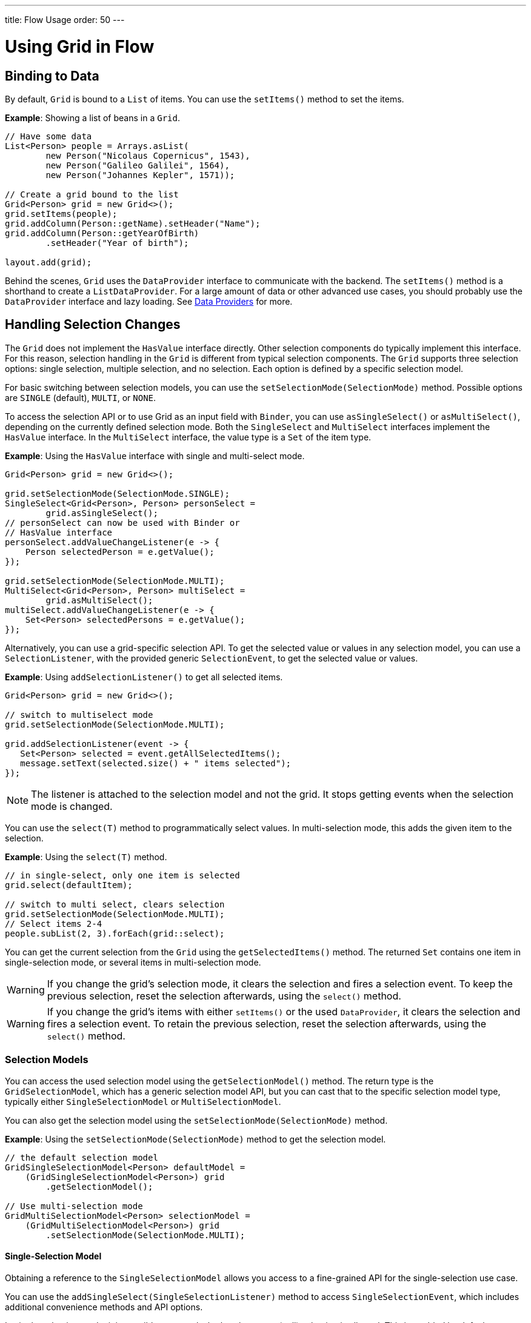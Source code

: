 ---
title: Flow Usage
order: 50
---

= Using Grid in Flow

== Binding to Data

By default, `Grid` is bound to a [classname]`List` of items.
You can use the [methodname]`setItems()` method to set the items.

*Example*: Showing a list of beans in a `Grid`.

[source,java]
----
// Have some data
List<Person> people = Arrays.asList(
        new Person("Nicolaus Copernicus", 1543),
        new Person("Galileo Galilei", 1564),
        new Person("Johannes Kepler", 1571));

// Create a grid bound to the list
Grid<Person> grid = new Grid<>();
grid.setItems(people);
grid.addColumn(Person::getName).setHeader("Name");
grid.addColumn(Person::getYearOfBirth)
        .setHeader("Year of birth");

layout.add(grid);
----

Behind the scenes, `Grid` uses the [interfacename]`DataProvider` interface to communicate with the backend.
The [methodname]`setItems()` method is a shorthand to create a [classname]`ListDataProvider`.
For a large amount of data or other advanced use cases, you should probably use the [interfacename]`DataProvider` interface and lazy loading.
See <<{articles}/binding-data/data-provider#,Data Providers>> for more.

== Handling Selection Changes

The `Grid` does not implement the [interfacename]`HasValue` interface directly.
Other selection components do typically implement this interface.
For this reason, selection handling in the `Grid` is different from typical selection components.
The `Grid` supports three selection options: single selection, multiple selection, and no selection.
Each option is defined by a specific selection model.

For basic switching between selection models, you can use the [methodname]`setSelectionMode(SelectionMode)` method.
Possible options are `SINGLE` (default), `MULTI`, or `NONE`.

To access the selection API or to use Grid as an input field with [classname]`Binder`, you can use [methodname]`asSingleSelect()` or [methodname]`asMultiSelect()`, depending on the currently defined selection mode.
Both the [interfacename]`SingleSelect` and [interfacename]`MultiSelect` interfaces implement the [interfacename]`HasValue` interface.
In the [interfacename]`MultiSelect` interface, the value type is a [classname]`Set` of the item type.

*Example*: Using the [interfacename]`HasValue` interface with single and multi-select mode.
[source,java]
----
Grid<Person> grid = new Grid<>();

grid.setSelectionMode(SelectionMode.SINGLE);
SingleSelect<Grid<Person>, Person> personSelect =
        grid.asSingleSelect();
// personSelect can now be used with Binder or
// HasValue interface
personSelect.addValueChangeListener(e -> {
    Person selectedPerson = e.getValue();
});

grid.setSelectionMode(SelectionMode.MULTI);
MultiSelect<Grid<Person>, Person> multiSelect =
        grid.asMultiSelect();
multiSelect.addValueChangeListener(e -> {
    Set<Person> selectedPersons = e.getValue();
});
----

Alternatively, you can use a grid-specific selection API.
To get the selected value or values in any selection model, you can use a [classname]`SelectionListener`, with the provided generic [classname]`SelectionEvent`, to get the selected value or values.

*Example*: Using [methodname]`addSelectionListener()` to get all selected items.
[source,java]
----
Grid<Person> grid = new Grid<>();

// switch to multiselect mode
grid.setSelectionMode(SelectionMode.MULTI);

grid.addSelectionListener(event -> {
   Set<Person> selected = event.getAllSelectedItems();
   message.setText(selected.size() + " items selected");
});
----
[NOTE]
The listener is attached to the selection model and not the grid.
It stops getting events when the selection mode is changed.

You can use the [methodname]`select(T)` method to programmatically select values.
In multi-selection mode, this adds the given item to the selection.

*Example*: Using the [methodname]`select(T)` method.

[source,java]
----
// in single-select, only one item is selected
grid.select(defaultItem);

// switch to multi select, clears selection
grid.setSelectionMode(SelectionMode.MULTI);
// Select items 2-4
people.subList(2, 3).forEach(grid::select);
----

You can get the current selection from the `Grid` using the [methodname]`getSelectedItems()` method.
The returned [classname]`Set` contains one item in single-selection mode, or several items in multi-selection mode.

[WARNING]
====
If you change the grid's selection mode, it clears the selection and fires a selection event.
To keep the previous selection, reset the selection afterwards, using the [methodname]`select()` method.
====

[WARNING]
====
If you change the grid's items with either [methodname]`setItems()` or the used [classname]`DataProvider`, it clears the selection and fires a selection event.
To retain the previous selection, reset the selection afterwards, using the [methodname]`select()` method.
====

=== Selection Models

You can access the used selection model using the [methodname]`getSelectionModel()` method.
The return type is the [classname]`GridSelectionModel`, which has a generic selection model API, but you can cast that to the specific selection model type, typically either [classname]`SingleSelectionModel` or [classname]`MultiSelectionModel`.

You can also get the selection model using the [methodname]`setSelectionMode(SelectionMode)` method.

*Example*: Using the [methodname]`setSelectionMode(SelectionMode)` method to get the selection model.

[source,java]
----
// the default selection model
GridSingleSelectionModel<Person> defaultModel =
    (GridSingleSelectionModel<Person>) grid
        .getSelectionModel();

// Use multi-selection mode
GridMultiSelectionModel<Person> selectionModel =
    (GridMultiSelectionModel<Person>) grid
        .setSelectionMode(SelectionMode.MULTI);
----

==== Single-Selection Model

Obtaining a reference to the [classname]`SingleSelectionModel` allows you access to a fine-grained API for the single-selection use case.

You can use the [methodname]`addSingleSelect(SingleSelectionListener)` method to access [classname]`SingleSelectionEvent`, which includes additional convenience methods and API options.

In single-selection mode, it is possible to control whether the empty (null) selection is allowed.
This is enabled by default.

*Example*: Disallowing empty (null) selection using the [methodname]`setDeselectAllowed()` method.

[source,java]
----
// preselect value
grid.select(defaultItem);

GridSingleSelectionModel<Person> singleSelect =
    (GridSingleSelectionModel<Person>) grid
        .getSelectionModel();

// disallow empty selection
singleSelect.setDeselectAllowed(false);
----

==== Multi-Selection Model

In multi-selection mode, a user can select multiple items by selecting checkboxes in the left column.

Obtaining a reference to the [classname]`MultiSelectionModel` allows you access to a fine-grained API for the multi-selection use case.

You can use the [methodname]`addMultiSelectionListener(MultiSelectionListener)` method to access [classname]`MultiSelectionEvent`, which includes additional convenience methods and API options.

*Example*: Using the [methodname]`addMultiSelectionListener()` method to access selection changes.

[source,java]
----
// Grid in multi-selection mode
Grid<Person> grid = new Grid<>();
grid.setItems(people);
GridMultiSelectionModel<Person> selectionModel =
    (GridMultiSelectionModel<Person>) grid
        .setSelectionMode(SelectionMode.MULTI);

selectionModel.selectAll();

selectionModel.addMultiSelectionListener(event -> {
    message.setText(String.format(
            "%s items added, %s removed.",
            event.getAddedSelection().size(),
            event.getRemovedSelection().size()));

    // Allow deleting only if there's any selected
    deleteSelected.setEnabled(
            event.getNewSelection().isEmpty());
});
----

== Handling Item-Click Events

It is possible to handle item-click or double-click events, in addition to handling selection events.
These can be used with selection events or on their own.

*Example*: Disabling the selection mode using `SelectionMode.NONE`, but still getting item-click events.

[source,java]
----
grid.setSelectionMode(SelectionMode.NONE);
grid.addItemClickListener(event -> System.out
        .println(("Clicked Item: " + event.getItem())));
----

* The clicked item, together with other information about the click, is available via the event.
* Selection events are no longer available, and no visual selection is displayed when a row is clicked.

It is possible to get separate selection and click events.

*Example*: Using `Grid` in multi-selection mode with an added click (or double-click) listener.

[source,java]
----
grid.setSelectionMode(SelectionMode.MULTI);
grid.addItemDoubleClickListener(event ->
        copy(grid.getSelectedItems()));
----

* In the example code, we call a local [methodname]`copy()` method with the currently selected items when the user double-clicks a row.

== Configuring Columns

The [methodname]`addColumn()` method allows you to add columns to the `Grid`.

The column configuration is defined in `Grid.Column` objects that are returned by the [methodname]`addColumn()` method.
The [methodname]`getColumns()` method returns a list of currently configured columns.

The setter methods in [classname]`Column` have fluent-API functionality, making it easy to chain configuration calls for columns.

*Example*: Chaining column configuration calls.

[source,java]
----
Column<Person> nameColumn = grid
    .addColumn(Person::getName)
    .setHeader("Name")
    .setFlexGrow(0)
    .setWidth("100px")
    .setResizable(false);
----

=== Column Keys

You can set an identifier key for a column using  the [methodname]`setKey()` method.
This allows you to retrieve the column from the grid at any time.

*Example*: Using the [methodname]`setKey()` method to set an identifier key for a column.

[source,java]
----
nameColumn.setKey("name");
grid.getColumnByKey("name").setWidth("100px");
----

=== Automatically Adding Columns

You can configure `Grid` to automatically add columns for every property in a bean by passing the class of the bean type to the grid's constructor.
The property names are set as the column keys, and you can use them to further configure the columns.

*Example*: Automatically adding columns by passing the bean-type class to the constructor.

[source,java]
----
Grid<Person> grid = new Grid<>(Person.class);
grid.getColumnByKey("yearOfBirth").setFrozen(true);
----

* This constructor only adds columns for the direct properties of the bean type
* The values are displayed as strings.

You can add columns for nested properties by using the dot notation with the [methodname]`setColumn(String)` method.

*Example*: Adding a column for `postalCode`.
Assumes [classname]`Person` has a reference to an [classname]`Address` object that has a `postalCode` property.

[source,java]
----
grid.addColumn("address.postalCode");
----

* The column's key is "address.postalCode" and its header is "Postal Code".
* To use these [classname]`String` properties in [methodname]`addColumn()`, you need to use the `Grid` constructor, which takes a bean-class parameter.

==== Defining and Ordering Automatically Added Columns

You can define which columns display, and the order in which they display, in the grid, using the [methodname]`setColumns()` method.

*Example*: Defining columns and their order using the [methodname]`setColumns()` method.

[source,java]
----
Grid<Person> grid = new Grid<>(Person.class);
grid.setColumns("name", "age", "address.postalCode");
----

[TIP]
You can also use the [methodname]`setColumns()` method to reorder the columns you already have.

[NOTE]
When calling [methodname]`setColumns()`, all columns that are currently present in the grid are removed, and only those passed as parameters are added.

To add custom columns before the auto-generated columns, use the [methodname]`addColumns()` method instead.
You can avoid creating the auto-generated columns using the [methodname]`Grid(Class, boolean)` constructor.

*Example*: Adding custom columns.

[source,java]
----
Grid<Person> grid = new Grid<>(Person.class, false);
grid.addColumn(person -> person.getName().split(" ")[0])
    .setHeader("First name");
grid.addColumns("age", "address.postalCode");
----

[NOTE]
An `IllegalArgumentException` is thrown if you attempt to add columns that are already present the grid.

==== Sortable Automatic Columns

By default, all property-based columns are sortable, if the property type implements [interfacename]`Comparable`.

Many data types, such as [classname]`String`, [classname]`Number`, primitive types and [classname]`Date`/[classname]`LocalDate`/[classname]`LocalDateTime` are [interfacename]`Comparable`, and therefore also sortable, by default.

To make the column of a non-comparable property type sortable, you need to define a custom [classname]`Comparator`.
See <<Column Sorting>> for more.

You can disable sorting for a specific column using the [methodname]`setSortable()` method.

*Example*: Disabling sorting on the `address.postalCode` column.

[source,java]
----
grid.getColumnByKey("address.postalCode")
        .setSortable(false);
----

You can also define a list of columns as sortable using the [methodname]`setSortableColumns()` method.
This makes all other columns not sortable.

*Example*: Setting defined columns as sortable.

[source,java]
----
// All columns except "name" and "yearOfBirth"
// will be not sortable
grid.setSortableColumns("name", "yearOfBirth");
----

=== Column Headers and Footers

By default, columns do not have a header or footer.
These need to be set explicitly using the [methodname]`setHeader()` and [methodname]`setFooter()` methods.
Both methods have two overloads; one accepts a plain text string and the other a [classname]`LitRenderer`.

*Examples*: Setting headers and footers.

[source,java]
----
// Sets a simple text header
nameColumn.setHeader("Name");
// Sets a header using Html component,
// in this case simply bolding the caption "Name"
nameColumn.setHeader(new Html("<b>Name</b>"));

// Similarly for the footer
nameColumn.setFooter("Name");
nameColumn.setFooter(new Html("<b>Name</b>"));
----

See <<Using Lit Renderers>> for more.

=== Column Reordering

Column reordering is not enabled by default.
You can use the [methodname]`setColumnReorderingAllowed()` method to allow drag and drop column reordering.

*Example*: Enabling column reordering.

[source,java]
----
grid.setColumnReorderingAllowed(true);
----

////
NOT IMPLEMENTED YET

You can set the order of columns with `setColumnOrder()` for the
grid. Columns that are not given for the method are placed after the specified
columns in their natural order.


[source,java]
----
grid.setColumnOrder(firstnameColumn, lastnameColumn,
                    bornColumn, birthplaceColumn,
                    diedColumn);
----

Note that the method can not be used to hide columns. You can hide columns with
the `Column()`, as described later.
////

=== Hiding Columns

Columns can be hidden by calling the [methodname]`setVisible()` method in [classname]`Column`.

[NOTE]
A hidden column still sends the data required to render it to the client side.
Best practice is to remove (or not add) columns if the data is not needed on the client side.
This reduces the amount of data sent and lessens the load on the client.

=== Removing Columns

You can remove a single column using the [methodname]`removeColumn(Column)` and [methodname]`removeColumnByKey(String)` methods.
You can also remove all currently configured columns using the [methodname]`removeAllColumns()` method.

=== Setting Column Widths

By default, columns do not have a defined width.
They resize automatically based on the data displayed.

You can set the column width:

* relatively, using flex grow ratios, by using the [methodname]`setFlexGrow()` method, or
* explicitly, using a CSS string value with [methodname]`setWidth()` (with flex grow set to `0`).

You can also enable user column resizing using the [methodname]`setResizable()` method.
The column is resized by dragging the column separator.


=== Setting Frozen Columns

You can freeze a number of columns using the [methodname]`setFrozen()` method.
This ensures that the set number of columns on the left remain static (and visible) when the user scrolls horizontally.

When columns are frozen, user reordering is limited to the frozen columns.

*Example*: Setting a column as frozen.
[source,java]
----
nameColumn.setFrozen(true);
----

=== Grouping Columns

You can group multiple columns together by adding them in the [classname]`HeaderRow` of the grid.

When you retrieve the [classname]`HeaderRow`, using the [methodname]`prependHeaderRow()` or [methodname]`appendHeaderRow()` methods, you can then group the columns using the [methodname]`join()` method.
In addition, you can use the [methodname]`setText()` and [methodname]`setComponent()` methods on the join result to set the text or component for the joined columns.

*Example*: Grouping columns

[source,java]
----
// Create a header row
HeaderRow topRow = grid.prependHeaderRow();

// group two columns under the same label
topRow.join(nameColumn, ageColumn)
        .setComponent(new Label("Basic Information"));

// group the other two columns in the same header row
topRow.join(streetColumn, postalCodeColumn)
        .setComponent(new Label("Address Information"));
----

== Using Renderers in Columns

You can configure columns to use a renderer to show the data in the cells.

Conceptually, there are three types of renderer:

. *Basic renderer*: Renders basic values, such as dates and numbers.
. *Lit renderer*: Renders content using HTML markup and Lit data-binding syntax.
. *Component renderer*: Renders content using arbitrary components.

=== Using Basic Renderers

There are several basic renderers that you can use to configure grid columns.

==== Local Date Renderer

Use [classname]`LocalDateRenderer` to render [classname]`LocalDate` objects in the cells.

*Example*: Using [classname]`LocalDateRenderer` with the [methodname]`addColumn()` method.

[source,java]
----
grid.addColumn(new LocalDateRenderer<>(
        Item::getEstimatedDeliveryDate,
        DateTimeFormatter.ofLocalizedDate(
                FormatStyle.MEDIUM)))
    .setHeader("Estimated delivery date");
----

[classname]`LocalDateRenderer` works with a [classname]`DateTimeFormatter` or a [classname]`String` format to properly render [classname]`LocalDate` objects.

*Example*: Using a [classname]`String` format to render the [classname]`LocalDate` object.

[source,java]
----
grid.addColumn(new LocalDateRenderer<>(
        Item::getEstimatedDeliveryDate,
        "dd/MM/yyyy"))
    .setHeader("Estimated delivery date");
----

==== Local Date Time Renderer

Use [classname]`LocalDateTimeRenderer` to render [classname]`LocalDateTime` objects in the cells.

*Example*: Using [classname]`LocalDateTimeRenderer`  with the [methodname]`addColumn()` method.

[source,java]
----
grid.addColumn(new LocalDateTimeRenderer<>(
        Item::getPurchaseDate,
        DateTimeFormatter.ofLocalizedDateTime(
                FormatStyle.SHORT,
                FormatStyle.MEDIUM)))
    .setHeader("Purchase date and time");
----

[classname]`LocalDateTimeRenderer` also works with [classname]`DateTimeFormatter` (with separate styles for date and time) or a [classname]`String` format to properly render [classname]`LocalDateTime` objects.

*Example*: Using a [classname]`String` format to render the [classname]`LocalDateTime` object.

[source,java]
----
grid.addColumn(new LocalDateTimeRenderer<>(
        Item::getPurchaseDate,
        "dd/MM HH:mm:ss")
).setHeader("Purchase date and time");
----

==== Number Renderer

Use [classname]`NumberRenderer` to render any type of [classname]`Number` in the cells.
It is especially useful for rendering floating-point values.

*Example*: Using [classname]`NumberRenderer`  with the [methodname]`addColumn()` method.

[source,java]
----
grid.addColumn(new NumberRenderer<>(Item::getPrice,
        NumberFormat.getCurrencyInstance())
).setHeader("Price");
----

It is possible to set up the [classname]`NumberRenderer` with a [classname]`String` format, and an optional null representation.

*Example*: Using a [classname]`String` format to render a price.

[source,java]
----
grid.addColumn(new NumberRenderer<>(
        Item::getPrice, "$ %(,.2f",
        Locale.US, "$ 0.00")
).setHeader("Price");
----

==== Native Button Renderer

Use [classname]`NativeButtonRenderer` to create a clickable button in the cells.
This creates a native `<button>` on the client side.
Click and tap (for touch devices) events are handled on the server side.

*Example*: Using [classname]`NativeButtonRenderer` with the [methodname]`addColumn()` method.

[source,java]
----
grid.addColumn(
    new NativeButtonRenderer<>("Remove item",
       clickedItem -> {
           // remove the item
    })
);
----

You can configure a custom label for each item.

*Example*: Configuring [classname]`NativeButtonRenderer` to use a custom label.

[source,java]
----
grid.addColumn(new NativeButtonRenderer<>(
        item -> "Remove " + item,
        clickedItem -> {
            // remove the item
        })
);
----

=== Using Lit Renderers

Providing a [classname]`LitRenderer` for a column allows you to define the content of cells using HTML markup, and to use Lit notations for data binding and event handling.

*Example*: Using [classname]`LitRenderer` to embolden the names of the persons.

[source,java]
----
Grid<Person> grid = new Grid<>();
grid.setItems(people);

grid.addColumn(LitRenderer
       .<Person>of("<b>${item.name}</b>")
       .withProperty("name", Person::getName)
).setHeader("Name");
----

* The template string is passed for the static [methodname]`LitRenderer.of()` method.
* Every property in the template needs to be defined in the [methodname]`withProperty()` method.
* `${item.name}` is the Lit syntax for interpolating properties into the template.
See the https://lit.dev/docs/templates/overview/[Lit documentation] for more.
* When using a custom Web Component or a Vaadin element in a Lit renderer, remember to import the component.
This can be done using link:https://vaadin.com/api/platform/com/vaadin/flow/component/dependency/JsModule.html[`@JsModule`]  or link:https://vaadin.com/api/platform/com/vaadin/flow/component/dependency/Uses.html[`@Uses`], if the component has a server-side counterpart.
This will ensure that all StyleSheet, HtmlImport, and JavaScript dependencies for the component are loaded when the Grid is used.

==== Creating Custom Properties

You can use a [classname]`LitRenderer` to create and display new properties (i.e., properties the item did not originally contain).

*Example*: Using [classname]`LitRenderer` to compute the approximate age of each person and add it in a new column.
Age is the current year minus the birth year.

[source,java]
----
grid.addColumn(LitRenderer
        .<Person>of("${item.age} years old")
        .withProperty("age",
                person -> Year.now().getValue()
                        - person.getYearOfBirth())
).setHeader("Age");
----

==== Using Expressions

Lit templates can include any type of JavaScript expression, not limited to binding single property values.

*Example*: By evaluating the person's age in the template expression, the age column could also be written as:

[source,java]
----
grid.addColumn(LitRenderer
        .<Person>of("${new Date().getFullYear() - item.yearOfBirth} years old")
        .withProperty("yearOfBirth", Person::getYearOfBirth);
).setHeader("Age");
----

==== Binding Beans

If an object contains a bean property that has sub-properties, it is only necessary to make the bean accessible by calling the [methodname]`withProperty()` method.
The sub-properties become accessible automatically.

[WARNING]
====
Note that even properties of the bean which are not used in the template are sent to the client, so use this feature with caution.
====

*Example*: Using the [methodname]`withProperty()` method to access multiple sub-properties.
This assumes that [classname]`Person` has a field for the [classname]`Address` bean, which has `street`, `number` and `postalCode` fields with corresponding getter and setter methods.
[source,java]
----
grid.addColumn(LitRenderer.<Person>of(
        "<div>${item.address.street}, number " +
        "${item.address.number}<br>" +
        "<small>${item.address.postalCode}</small>" +
        "</div>")
        .withProperty("address", Person::getAddress))
    .setHeader("Address");
----

==== Handling Events

You can define event handlers for the elements in your template, and hook them to server-side code, by calling the [methodname]`withFunction()` method on your [classname]`LitRenderer`.
This is useful for editing items in the grid.

*Example*: Using the [methodname]`withFunction()` method to map defined method names to server-side code.
The snippet adds a new column with two buttons: one to edit a property of the item and one to remove the item.
Both buttons define a method to call for `click` events.

[source,java]
----
grid.addColumn(LitRenderer.<Person>of(
     "<button @click=\"${handleUpdate}\">Update</button>" +
     "<button @click=\"${handleRemove}\">Remove</button>")
    .withFunction("handleUpdate", person -> {
        person.setName(person.getName() + " Updated");
        grid.getDataProvider().refreshItem(person);
    }).withFunction("handleRemove", person -> {
        ListDataProvider<Person> dataProvider =
            (ListDataProvider<Person>) grid
                .getDataProvider();
        dataProvider.getItems().remove(person);
        dataProvider.refreshAll();
    })).setHeader("Actions");
----

* When the server-side data used by the grid is edited, the grid's [classname]`DataProvider` is refreshed by calling the [methodname]`refreshItem()` method.
This ensures that the changes show up in the element.
* When an item is removed, the [methodname]`refreshAll()` method call ensures that all the data is updated.
* You need to use Lit notation for event handlers.
`@click` is Lit syntax for the native `click`.
* [classname]`LitRenderer` has a fluent API, so you can chain the commands, like
`LitRenderer.of().withProperty().withProperty().withFunction()...`

The [methodname]`withFunction()` handler can also receive more data in addition to the item.
In order to pass additional data from client to the server-side handler, you need to invoke the function in the Lit template with the desired extra parameters.
The additional data can be accessed via the second handler parameter (of type [classname]`JsonArray`).

*Example*:

[source,java]
----
grid.addColumn(LitRenderer.<Person>of(
     "<input .value=\"${item.profession}\" @change=\"${e => changed(e.target.value)}\">")
    .withFunction("changed", (person, args) -> {
        String profession = args.getString(0);
        person.setProfession(profession);
        grid.getDataProvider().refreshItem(person);
    }).withProperty("profession", Person::getProfession));
----

* The functions defined by the [methodname]`withFunction()` method can be called with any number of additional parameters.
* The additional argument of type [classname]`String` (the updated profession) is obtained from the second handler parameter with [methodname]`args.getString(0)`, where the number is the index of the argument in the [classname]`JsonArray`.

=== Using Component Renderers

You can use any component in the grid cells by providing a [classname]`ComponentRenderer` for a column.

To define how the component will be generated for each item, you need to pass a [classname]`Function` for the [classname]`ComponentRenderer`.

*Example*: Adding a column that contains a different icon depending on the person's gender.

[source,java]
----
Grid<Person> grid = new Grid<>();
grid.setItems(people);

grid.addColumn(new ComponentRenderer<>(person -> {
    if (person.getGender() == Gender.MALE) {
        return VaadinIcon.MALE.create();
    } else {
        return VaadinIcon.FEMALE.create();
    }
})).setHeader("Gender");
----

It is also possible to provide a separate [classname]`Supplier` to create the component, and a [classname]`Consumer` to configure it for each item.

*Example*: Using [classname]`ComponentRenderer` with a [classname]`Consumer`.
[source,java]
----
SerializableBiConsumer<Div, Person> consumer =
        (div, person) -> div.setText(person.getName());
grid.addColumn(
        new ComponentRenderer<>(Div::new, consumer))
    .setHeader("Name");
----

If the component is the same for every item, you only need to provide the [classname]`Supplier`.

*Example*: Using [classname]`ComponentRenderer` with a [classname]`Supplier`.
[source,java]
----
grid.addColumn(
    new ComponentRenderer<>(
             () -> VaadinIcon.ARROW_LEFT.create()));
----

You can create complex content for the grid cells by using the component APIs.

*Example*: Using [classname]`ComponentRenderer` to create complex content that listens for events and wraps multiple components in layouts.
[source,java]
----
grid.addColumn(new ComponentRenderer<>(person -> {

    // text field for entering a new name for the person
    TextField name = new TextField("Name");
    name.setValue(person.getName());

    // button for saving the name to backend
    Button update = new Button("Update", event -> {
        person.setName(name.getValue());
        grid.getDataProvider().refreshItem(person);
    });

    // button that removes the item
    Button remove = new Button("Remove", event -> {
        ListDataProvider<Person> dataProvider =
            (ListDataProvider<Person>) grid
                .getDataProvider();
        dataProvider.getItems().remove(person);
        dataProvider.refreshAll();
    });

    // layouts for placing the text field on top
    // of the buttons
    HorizontalLayout buttons =
            new HorizontalLayout(update, remove);
    return new VerticalLayout(name, buttons);
})).setHeader("Actions");
----
[NOTE]
[methodname]`addComponentColumn()` is a shorthand for [methodname]`addColumn()` with a [classname]`ComponentRenderer`.

* Editing grid items requires refreshing the grid's [classname]`DataProvider`.
The reasoning is the same as for <<Handling Events>> mentioned earlier.

See <<{articles}/binding-data/data-provider#,Data Providers>> for more.

== Enabling Expanding Rows

The `Grid` supports expanding rows that reveal more detail about the items.
The additional information is hidden, unless the user chooses to reveal it, keeping the grid appearance clean and simple, while simultaneously allowing detailed explanations.

You can enable expanding rows using the [methodname]`setItemDetailsRenderer()` method, which allows either a [classname]`LitRenderer` or a [classname]`ComponentRenderer` to define how the details are rendered.

*Example*: Using the [methodname]`setItemDetailsRenderer()` method with a [classname]`ComponentRenderer`.

[source,java]
----
grid.setItemDetailsRenderer(
    new ComponentRenderer<>(person -> {
        VerticalLayout layout = new VerticalLayout();
        layout.add(new Label("Address: " +
                person.getAddress().getStreet() + " " +
                person.getAddress().getNumber()));
        layout.add(new Label("Year of birth: " +
                person.getYearOfBirth()));
        return layout;
}));
----

By default, the row's detail opens by clicking the row.
Clicking the row again, or clicking another row (to open its detail), automatically closes the first row's detail.
You can disable this behavior by calling the [methodname]`grid.setDetailsVisibleOnClick(false)` method.
You can show and hide item details programmatically using the [methodname]`setDetailsVisible()` method, and test whether an item's detail is visible using the [methodname]`isDetailsVisible()` method.

[NOTE]
By default, items are selected by clicking them.
If you want the click action only to show the item details without selection, you need to use the [methodname]`grid.setSelectionMode(SelectionMode.NONE)` method.

== Column Sorting

By default, this is how column sorting in the grid works:

* The first click on the column header sorts the column.
* The second click reverses the sort order.
* The third click resets the column to its unsorted state.

If multi-sorting is enabled, the user can sort by multiple columns.
The first click sorts the first column.
Subsequent clicks on second and more sortable column headers add secondary and more sort criteria.

=== Defining Column Sorting

The difference between in-memory and backend sorting is key to understanding the sorting mechanism:

* *In-memory sorting* is sorting that is applied by the framework to items fetched from the backend, before returning them to the client.

* *Backend sorting* is applied by providing a list of [classname]`QuerySortOrder` objects to your [classname]`DataProvider`.
These typically pass the sort hints to the backend code and, in some cases, all the way to database queries.
See <<{articles}/binding-data/data-provider#Sorting,Data Providers>> for more.

The sorting mechanism is flexible; you can configure in-memory and backend sorting together or separately.

The sections that follow detail options you can use to set up sorting for your grid.

==== Using a Sort Property Name

By using a sort property, you can override or customize the property or multiple properties that are used for sorting the column.
This option includes both in-memory and backend sorting.
The property is defined at the time of column construction and uses a sort property name.

You can use the [methodname]`addColumn()` method to set a sort property to be used for backend sorting when the column is added to the grid.

*Example*: Using the [methodname]`addColumn()` method to set a column sort property.

[source,java]
----
grid.addColumn(Person::getAge, "age").setHeader("Age");
----

* The `Age` column uses the values returned by the [methodname]`Person::getAge()` method to do in-memory sorting.
* The column uses the `age` string to build a [classname]`QuerySortOrder` that is sent to the [classname]`DataProvider` to do the backend sorting.

You can also define multiple properties.

*Example*:  Using the [methodname]`addColumn()` method to set multiple column sort properties.

[source,java]
----
grid.addColumn(person -> person.getName() + " " +
        person.getLastName(), "name", "lastName"
).setHeader("Name");
----

* With multiple properties, the [classname]`QuerySortOrder` objects are created in the order they are declared.

You can also use properties created for your [classname]`LitRenderer`.

*Example*: Using the [methodname]`addColumn()` method with [classname]`LitRenderer` to set column sort properties.

[source,java]
----
grid.addColumn(LitRenderer.<Person>of(
        "<div>${item.name}<br>" +
        "<small>${item.email}</small></div>")
        .withProperty("name", Person::getName)
        .withProperty("email", Person::getEmail),
    "name", "email")
    .setHeader("Person");
----
* For in-memory sorting to work correctly, the values returned by the [classname]`ValueProviders` in the [classname]`LitRenderer`
([methodname]`Person::getName()` and [methodname]`Person::getEmail()` in this example) should implement [interfacename]`Comparable`.
* The names of the sort properties must match the names of the properties in the template (set via [methodname]`withProperty()`).

==== Using a Comparator

This option is for in-memory sorting only, and uses a custom comparator.

If you need custom logic to compare items for sorting, or if your underlying data is not [interfacename]`Comparable`, you can set a [classname]`Comparator` for your column.

*Example*: Using the [methodname]`setComparator()` method to configure a comparator for a column.
[source,java]
----
grid.addColumn(Person::getName)
    .setComparator((person1, person2) ->
        person1.getName()
            .compareToIgnoreCase(person2.getName()))
    .setHeader("Name");
----


==== Setting Backend Sort Properties

This option is for backend sorting only, and uses a sort property name.
It is similar to <<Using a Sort Property Name>>, but excludes in-memory sorting.

You can use the [methodname]`setSortProperty()` method to set strings describing backend properties to be used when sorting the column.

*Example*: Using the [methodname]`setSortProperty()` method to define sorting.

[source,java]
----
grid.addColumn(Person::getName)
        .setSortProperty("name", "email")
        .setHeader("Person");
----
* Unlike using the sorting properties in the [methodname]`addColumn()` method directly, calling [methodname]`setSortProperty()` does not configure any in-memory sorting.
* A [classname]`SortOrderProvider` is created automatically when the sort properties are set.

==== Setting a SortOrderProvider

This option is for backend sorting and uses a [classname]`SortOrderProvider`.

If you need fine-grained control over how [classname]`QuerySortOrder` objects are created and sent to the [classname]`DataProvider`, you can define a [classname]`SortOrderProvider`.

*Example*: Defining a [classname]`SortOrderProvider` for backend sorting.

[source,java]
----
grid.addColumn(Person::getName)
    .setSortOrderProvider(direction -> Arrays
        .asList(new QuerySortOrder("name", direction),
                new QuerySortOrder("email", direction))
        .stream())
    .setHeader("Person");
----

=== Enabling and Disabling Column Sorting

When a column is `sortable`, it displays the sorter element in the column header.

You can use the [methodname]`setSortable()` method to toggle the sorter element on and off.

*Example*: Using the [methodname]`setSortable()` method to disable sorting.

[source,java]
----
column.setSortable(false);
----

Setting a column as not `sortable` does not delete a [classname]`Comparator`, sort property, or [classname]`SortOrderProvider` that was previously set.
You can toggle the `sortable` flag on and off, without reconfiguration.

To check if a column is currently `sortable`, you can use the [methodname]`isSortable()` method.

*Example*: Checking if a column is sortable.
[source,java]
----
column.isSortable();
----

=== Enabling Multi-Sorting

To allow users to sort by more than one column at the same time, you can use the [methodname]`setMultiSort()` method to enable multi-sorting at the grid level.

*Example*: Using the [methodname]`setMultiSort()` method to enable multi-sorting.
[source,java]
----
grid.setMultiSort(true);
----

=== Receiving Sort Events

You can add a [classname]`SortListener` to the grid to receive general sort events.
Every time sorting of the grid is changed, an event is fired.
You can access the [classname]`DataCommunicator` to receive the sorting details.

*Example*: Using the [methodname]`addSortListener()` method to add a [classname]`SortListener`.
[source,java]
----
grid.addSortListener(event -> {
    String currentSortOrder = grid.getDataCommunicator()
            .getBackEndSorting().stream()
            .map(querySortOrder -> String.format(
                   "{sort property: %s, direction: %s}",
                   querySortOrder.getSorted(),
                   querySortOrder.getDirection()))
            .collect(Collectors.joining(", "));
    System.out.println(String.format(
            "Current sort order: %s. User-clicked: %s.",
            currentSortOrder, event.isFromClient()));
});
----

== Styling the Grid

Styling the `Grid` component (or any Vaadin component) requires some Web Component and shadow-DOM knowledge.
Styling depends on the component's position in the DOM:

* If the component is in the shadow DOM, you can apply styling within the component or using variables.
* If the component is in the "normal" DOM (not in the shadow DOM), normal CSS styling applies.

In addition, the `Grid` supports the `theme` attribute, which allows you to easily customize component styling.

*Example*: `Celebrity` grid used in styling examples below.

[source,java]
----
Grid<Celebrity> grid = new Grid<>();
grid.setItems(Celebrity.getPeople());
grid.addClassName("styled");
grid.addColumn(new ComponentRenderer<>(person -> {
    TextField textField = new TextField();
    textField.setValue(person.getName());
    textField.addClassName("style-" +
            person.getGender());
    textField.addValueChangeListener(
        event -> person.setName(event.getValue()));
    return textField;
})).setHeader("Name");

grid.addColumn(new ComponentRenderer<>(person -> {
    DatePicker datePicker = new DatePicker();
    datePicker.setValue(person.getDob());
    datePicker.addValueChangeListener(event -> {
        person.setDob(event.getValue());
    });
    datePicker.addClassName("style-" +
            person.getGender());
    return datePicker;
})).setHeader("DOB");

grid.addColumn(new ComponentRenderer<>(person -> {
    Image image = new Image(person.getImgUrl(),
            person.getName());
    return image;
})).setHeader("Image");

----

=== Styling With the Theme Property

The default Lumo theme includes different variations that you can use to style the grid.
You can provide one or more variations.

*Example*: Using the [methodname]`addThemeVariants()` method to define theme variations for the grid.

[source,java]
----
grid.addThemeVariants(GridVariant.LUMO_NO_ROW_BORDERS,
        GridVariant.LUMO_NO_BORDER, GridVariant.LUMO_ROW_STRIPES);
----


=== Styling With CSS

You can use normal CSS styling for the content in the grid cells.
Although the `Grid` component itself is in the shadow DOM, the actual values (cell contents) are in slots and therefore in the light DOM.

*Example*: Setting the maximum size for images in the grid cells.

[source,css]
----
vaadin-grid vaadin-grid-cell-content img {
    max-height: 4em;
}
----
* `vaadin-grid-cell-content` is in the light DOM, and the selector `vaadin-grid vaadin-grid-cell-content` points to all the grid's cells.

You can also use a class to apply styles to a specific component instance.

*Example*: Applying rounded borders and centering images in a grid with a "styled" class name.

[source,css]
----
vaadin-grid.styled vaadin-grid-cell-content img {
    border-radius: 2em;
    margin-left: 50%;
    transform: translate(-50%);
}
----

To learn how to customize styles inside a component's shadow DOM, see <<{articles}/components/ds-resources/customization/styling-components#,Styling Components>>.


[.discussion-id]
F478ED56-7248-4788-BC75-4E05605EB33F

